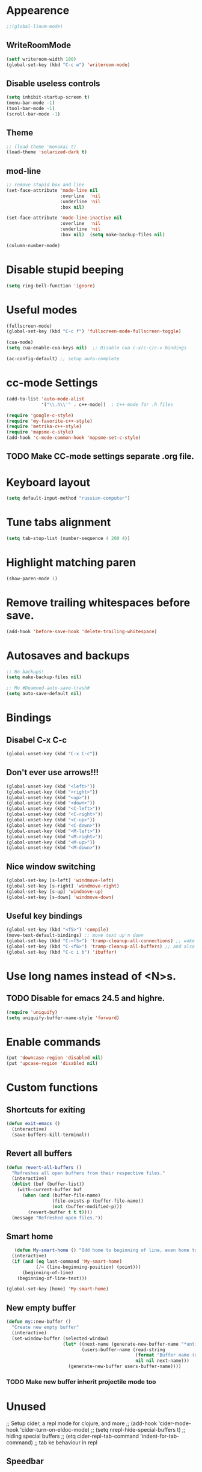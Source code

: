 * Appearence
#+begin_src emacs-lisp
  ;;(global-linum-mode)
#+end_src
** WriteRoomMode
#+begin_src emacs-lisp
  (setf writeroom-width 100)
  (global-set-key (kbd "C-c w") 'writeroom-mode)
#+end_src
** Disable useless controls
#+begin_src emacs-lisp
  (setq inhibit-startup-screen t)
  (menu-bar-mode -1)
  (tool-bar-mode -1)
  (scroll-bar-mode -1)
#+end_src

** Theme
#+begin_src emacs-lisp
  ;; (load-theme 'monokai t)
  (load-theme 'solarized-dark t)
#+end_src

** mod-line
#+begin_src emacs-lisp
  ;; remove stupid box and line
  (set-face-attribute 'mode-line nil
                      :overline  'nil
                      :underline 'nil
                      :box nil)

  (set-face-attribute 'mode-line-inactive nil
                      :overline  'nil
                      :underline 'nil
                      :box nil)  (setq make-backup-files nil)

  (column-number-mode)
#+end_src

* Disable stupid beeping
#+begin_src emacs-lisp
  (setq ring-bell-function 'ignore)
#+end_src

* Useful modes
#+begin_src emacs-lisp
  (fullscreen-mode)
  (global-set-key (kbd "C-c f") 'fullscreen-mode-fullscreen-toggle)

  (cua-mode)
  (setq cua-enable-cua-keys nil)  ;; Disable cua c-x/c-c/c-v bindings

  (ac-config-default) ;; setup auto-complete
#+end_src

* cc-mode Settings
#+begin_src emacs-lisp
  (add-to-list 'auto-mode-alist
               '("\\.h\\'" . c++-mode))  ; C++-mode for .h files

  (require 'google-c-style)
  (require 'my-favorite-c++-style)
  (require 'metrika-c++-style)
  (require 'mapsme-c-style)
  (add-hook 'c-mode-common-hook 'mapsme-set-c-style)
#+end_src

** TODO Make CC-mode settings separate .org file.

* Keyboard layout
#+begin_src emacs-lisp
  (setq default-input-method "russian-computer")
#+end_src

* Tune tabs alignment
#+begin_src emacs-lisp
  (setq tab-stop-list (number-sequence 4 200 4))
#+end_src

* Highlight matching paren
#+begin_src emacs-lisp
  (show-paren-mode 1)
#+end_src

* Remove trailing whitespaces before save.
#+begin_src emacs-lisp
  (add-hook 'before-save-hook 'delete-trailing-whitespace)
#+end_src

* Autosaves and backups
#+begin_src emacs-lisp
  ;; No backups!
  (setq make-backup-files nil)

  ;; Mo #Deamned-auto-save-trash#
  (setq auto-save-default nil)
#+end_src

* Bindings
** Disabel C-x C-c
#+begin_src emacs-lisp
  (global-unset-key (kbd "C-x C-c"))
#+end_src
** Don't ever use arrows!!!
#+begin_src emacs-lisp
   (global-unset-key (kbd "<left>"))
   (global-unset-key (kbd "<right>"))
   (global-unset-key (kbd "<up>"))
   (global-unset-key (kbd "<down>"))
   (global-unset-key (kbd "<C-left>"))
   (global-unset-key (kbd "<C-right>"))
   (global-unset-key (kbd "<C-up>"))
   (global-unset-key (kbd "<C-down>"))
   (global-unset-key (kbd "<M-left>"))
   (global-unset-key (kbd "<M-right>"))
   (global-unset-key (kbd "<M-up>"))
   (global-unset-key (kbd "<M-down>"))
#+end_src

** Nice window switching
#+begin_src emacs-lisp
   (global-set-key [s-left] 'windmove-left)
   (global-set-key [s-right] 'windmove-right)
   (global-set-key [s-up] 'windmove-up)
   (global-set-key [s-down] 'windmove-down)
#+end_src

** Useful key bindings
#+begin_src emacs-lisp
  (global-set-key (kbd "<f5>") 'compile)
  (move-text-default-bindings) ;; move text up'n down
  (global-set-key (kbd "C-<f5>") 'tramp-cleanup-all-connections) ;; wake up after server came back
  (global-set-key (kbd "C-<f6>") 'tramp-cleanup-all-buffers) ;; and also kill all tramp buffers
  (global-set-key (kbd "C-c i b") 'ibuffer)
#+end_src

* Use long names instead of <N>s.
** TODO Disable for emacs 24.5 and highre.
#+begin_src emacs-lisp
  (require 'uniquify)
  (setq uniquify-buffer-name-style 'forward)
#+end_src

* Enable commands
#+begin_src emacs-lisp
  (put 'downcase-region 'disabled nil)
  (put 'upcase-region 'disabled nil)
#+end_src

* Custom functions
** Shortcuts for exiting
#+begin_src emacs-lisp
  (defun exit-emacs ()
    (interactive)
    (save-buffers-kill-terminal))
#+end_src
** Revert all buffers
#+begin_src emacs-lisp
  (defun revert-all-buffers ()
    "Refreshes all open buffers from their respective files."
    (interactive)
    (dolist (buf (buffer-list))
      (with-current-buffer buf
        (when (and (buffer-file-name)
                   (file-exists-p (buffer-file-name))
                   (not (buffer-modified-p)))
          (revert-buffer t t t))))
    (message "Refreshed open files."))
#+end_src

** Smart home
#+begin_src emacs-lisp
     (defun My-smart-home () "Odd home to beginning of line, even home to beginning of text/code."
    (interactive)
    (if (and (eq last-command 'My-smart-home)
             (/= (line-beginning-position) (point)))
        (beginning-of-line)
      (beginning-of-line-text)))

  (global-set-key [home] 'My-smart-home)
#+end_src

** New empty buffer
#+begin_src emacs-lisp
  (defun my::new-buffer ()
    "Create new empty buffer"
    (interactive)
    (set-window-buffer (selected-window)
                       (let* ((next-name (generate-new-buffer-name "*untitled*"))
                              (users-buffer-name (read-string
                                                  (format "Buffer name (default %s): " next-name)
                                                  nil nil next-name)))
                         (generate-new-buffer users-buffer-name))))
#+end_src
*** TODO Make new buffer inherit projectile mode too
* Unused
;; Setup cider, a repl mode for clojure, and more
;; (add-hook 'cider-mode-hook 'cider-turn-on-eldoc-mode)
;; (setq nrepl-hide-special-buffers t) ;; hiding special buffers
;; (etq cider-repl-tab-command 'indent-for-tab-command) ;; tab ke behaviour in repl

** Speedbar
;; Dear speedbar, please show me all files,
;; not just those you know
(custom-set-variables
 '(speedbar-show-unknown-files t))

(defun my-sr-speedbar-toggle-and-select ()
  (interactive)
  (sr-speedbar-toggle)
  (sr-speedbar-select-window))
* Fix input echoing in python
#+begin_src emacs-lisp
  (add-hook 'inferior-python-mode-hook
            (lambda () (setf comint-process-echoes t)))
#+end_src
